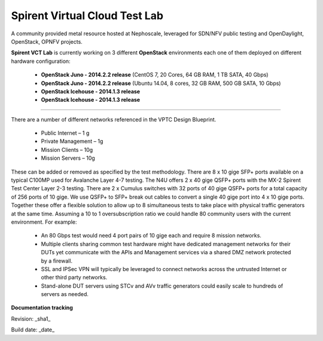 Spirent Virtual Cloud Test Lab
===============================

A community provided metal resource hosted at Nephoscale, leveraged for SDN/NFV public testing and OpenDaylight, OpenStack, OPNFV projects.

**Spirent VCT Lab** is currently working on 3 different **OpenStack** environments each one of them deployed on different hardware configuration:

  * **OpenStack Juno - 2014.2.2 release** (CentOS 7, 20 Cores, 64 GB RAM, 1 TB SATA, 40 Gbps)
  * **OpenStack Juno - 2014.2.2 release** (Ubuntu 14.04, 8 cores, 32 GB RAM, 500 GB SATA, 10 Gbps)
  * **OpenStack Icehouse - 2014.1.3 release**
  * **OpenStack Icehouse - 2014.1.3 release**

----

There are a number of different networks referenced in the VPTC Design Blueprint.

  * Public Internet – 1 g
  * Private Management – 1g
  * Mission Clients – 10g
  * Mission Servers – 10g

These can be added or removed as specified by the test methodology.
There are 8 x 10 gige SFP+ ports available on a typical C100MP used for Avalanche Layer 4-7 testing.
The N4U offers 2 x 40 gige QSFP+ ports with the MX-2 Spirent Test Center Layer 2-3 testing.
There are 2 x Cumulus switches with 32 ports of 40 gige QSFP+ ports for a total capacity of 256 ports of 10 gige. We use QSFP+ to SFP+ break out cables to convert a single 40 gige port into 4 x 10 gige ports.
Together these offer a flexible solution to allow up to 8 simultaneous tests to take place with physical traffic generators at the same time.  Assuming a 10 to 1 oversubscription ratio we could handle 80 community users with the current environment.
For example:

  * An 80 Gbps test would need 4 port pairs of 10 gige each and require 8 mission networks.
  * Multiple clients sharing common test hardware might have dedicated management networks for their DUTs yet communicate with the APIs and Management services via a shared DMZ network protected by a firewall.
  * SSL and IPSec VPN will typically be leveraged to connect networks across the untrusted Internet or other third party networks.
  * Stand-alone DUT servers using STCv and AVv traffic generators could easily scale to hundreds of servers as needed.

.. image:: iamges/spirent_vptc-public-drawing.png

**Documentation tracking**

Revision: _sha1_

Build date:  _date_

